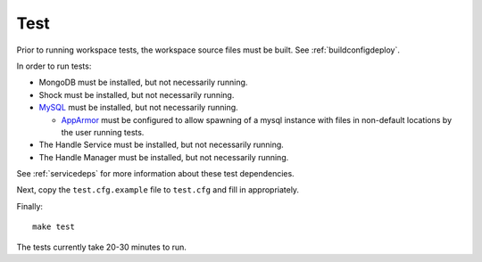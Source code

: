 Test
====

Prior to running workspace tests, the workspace source files must be built.
See :ref:`buildconfigdeploy`.

In order to run tests:

* MongoDB must be installed, but not necessarily running.
* Shock must be installed, but not necessarily running.
* `MySQL <https://www.mysql.com/>`_ must be installed, but not necessarily
  running.

  * `AppArmor <http://wiki.apparmor.net>`_ must be configured to allow spawning
    of a mysql instance with files in non-default locations by the user running
    tests.
    
* The Handle Service must be installed, but not necessarily running.
* The Handle Manager must be installed, but not necessarily running.

See :ref:`servicedeps` for more information about these test dependencies.

Next, copy the ``test.cfg.example`` file to ``test.cfg`` and fill in appropriately.

Finally::

    make test

The tests currently take 20-30 minutes to run.

